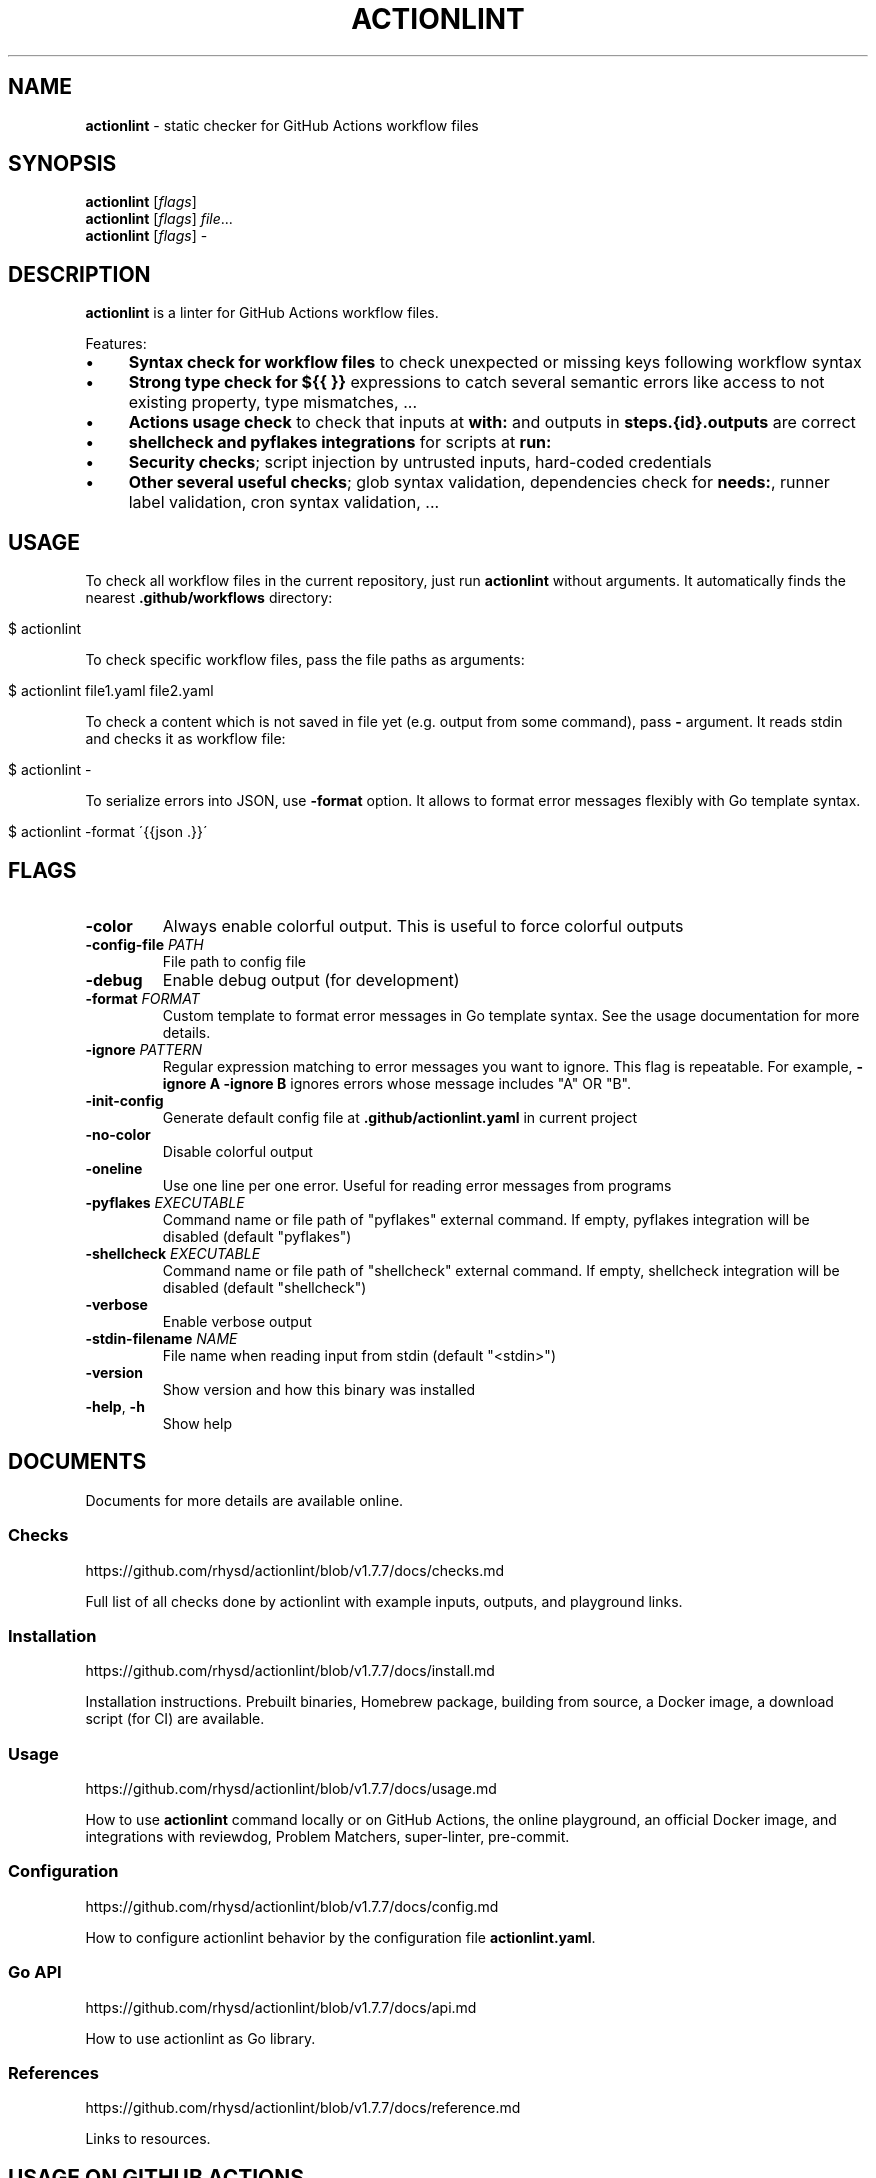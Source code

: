 .\" generated with Ronn/v0.7.3
.\" http://github.com/rtomayko/ronn/tree/0.7.3
.
.TH "ACTIONLINT" "1" "January 2025" "" ""
.
.SH "NAME"
\fBactionlint\fR \- static checker for GitHub Actions workflow files
.
.SH "SYNOPSIS"
\fBactionlint\fR [\fIflags\fR]
.
.br
\fBactionlint\fR [\fIflags\fR] \fIfile\fR\.\.\.
.
.br
\fBactionlint\fR [\fIflags\fR] \-
.
.br
.
.SH "DESCRIPTION"
\fBactionlint\fR is a linter for GitHub Actions workflow files\.
.
.P
Features:
.
.IP "\(bu" 4
\fBSyntax check for workflow files\fR to check unexpected or missing keys following workflow syntax
.
.IP "\(bu" 4
\fBStrong type check for \fB${{ }}\fR expressions\fR to catch several semantic errors like access to not existing property, type mismatches, \.\.\.
.
.IP "\(bu" 4
\fBActions usage check\fR to check that inputs at \fBwith:\fR and outputs in \fBsteps\.{id}\.outputs\fR are correct
.
.IP "\(bu" 4
\fBshellcheck and pyflakes integrations\fR for scripts at \fBrun:\fR
.
.IP "\(bu" 4
\fBSecurity checks\fR; script injection by untrusted inputs, hard\-coded credentials
.
.IP "\(bu" 4
\fBOther several useful checks\fR; glob syntax validation, dependencies check for \fBneeds:\fR, runner label validation, cron syntax validation, \.\.\.
.
.IP "" 0
.
.SH "USAGE"
To check all workflow files in the current repository, just run \fBactionlint\fR without arguments\. It automatically finds the nearest \fB\.github/workflows\fR directory:
.
.IP "" 4
.
.nf

$ actionlint
.
.fi
.
.IP "" 0
.
.P
To check specific workflow files, pass the file paths as arguments:
.
.IP "" 4
.
.nf

$ actionlint file1\.yaml file2\.yaml
.
.fi
.
.IP "" 0
.
.P
To check a content which is not saved in file yet (e\.g\. output from some command), pass \fB\-\fR argument\. It reads stdin and checks it as workflow file:
.
.IP "" 4
.
.nf

$ actionlint \-
.
.fi
.
.IP "" 0
.
.P
To serialize errors into JSON, use \fB\-format\fR option\. It allows to format error messages flexibly with Go template syntax\.
.
.IP "" 4
.
.nf

$ actionlint \-format \'{{json \.}}\'
.
.fi
.
.IP "" 0
.
.SH "FLAGS"
.
.TP
\fB\-color\fR
Always enable colorful output\. This is useful to force colorful outputs
.
.TP
\fB\-config\-file\fR \fIPATH\fR
File path to config file
.
.TP
\fB\-debug\fR
Enable debug output (for development)
.
.TP
\fB\-format\fR \fIFORMAT\fR
Custom template to format error messages in Go template syntax\. See the usage documentation for more details\.
.
.TP
\fB\-ignore\fR \fIPATTERN\fR
Regular expression matching to error messages you want to ignore\. This flag is repeatable\. For example, \fB\-ignore A \-ignore B\fR ignores errors whose message includes "A" OR "B"\.
.
.TP
\fB\-init\-config\fR
Generate default config file at \fB\.github/actionlint\.yaml\fR in current project
.
.TP
\fB\-no\-color\fR
Disable colorful output
.
.TP
\fB\-oneline\fR
Use one line per one error\. Useful for reading error messages from programs
.
.TP
\fB\-pyflakes\fR \fIEXECUTABLE\fR
Command name or file path of "pyflakes" external command\. If empty, pyflakes integration will be disabled (default "pyflakes")
.
.TP
\fB\-shellcheck\fR \fIEXECUTABLE\fR
Command name or file path of "shellcheck" external command\. If empty, shellcheck integration will be disabled (default "shellcheck")
.
.TP
\fB\-verbose\fR
Enable verbose output
.
.TP
\fB\-stdin\-filename\fR \fINAME\fR
File name when reading input from stdin (default "<stdin>")
.
.TP
\fB\-version\fR
Show version and how this binary was installed
.
.TP
\fB\-help\fR, \fB\-h\fR
Show help
.
.SH "DOCUMENTS"
Documents for more details are available online\.
.
.SS "Checks"
https://github\.com/rhysd/actionlint/blob/v1\.7\.7/docs/checks\.md
.
.P
Full list of all checks done by actionlint with example inputs, outputs, and playground links\.
.
.SS "Installation"
https://github\.com/rhysd/actionlint/blob/v1\.7\.7/docs/install\.md
.
.P
Installation instructions\. Prebuilt binaries, Homebrew package, building from source, a Docker image, a download script (for CI) are available\.
.
.SS "Usage"
https://github\.com/rhysd/actionlint/blob/v1\.7\.7/docs/usage\.md
.
.P
How to use \fBactionlint\fR command locally or on GitHub Actions, the online playground, an official Docker image, and integrations with reviewdog, Problem Matchers, super\-linter, pre\-commit\.
.
.SS "Configuration"
https://github\.com/rhysd/actionlint/blob/v1\.7\.7/docs/config\.md
.
.P
How to configure actionlint behavior by the configuration file \fBactionlint\.yaml\fR\.
.
.SS "Go API"
https://github\.com/rhysd/actionlint/blob/v1\.7\.7/docs/api\.md
.
.P
How to use actionlint as Go library\.
.
.SS "References"
https://github\.com/rhysd/actionlint/blob/v1\.7\.7/docs/reference\.md
.
.P
Links to resources\.
.
.SH "USAGE ON GITHUB ACTIONS"
Please try the download script\.
.
.P
https://github\.com/rhysd/actionlint/blob/main/scripts/download\-actionlint\.bash
.
.P
It downloads the latest version of actionlint executable to the current directory automatically\. On GitHub Actions environment, it sets a file path to executable to\fBexecutable\fR output for using the executable in the following steps easily\.
.
.P
Here is an example of simple workflow to run actionlint on GitHub Actions\. Please ensure \fBshell: bash\fR since the default shell for Windows runners is \fBpwsh\fR\.
.
.IP "" 4
.
.nf

name: Lint GitHub Actions workflows
on: [push, pull_request]

jobs:
  actionlint:
    runs\-on: ubuntu\-latest
    steps:
      \- uses: actions/checkout@v4
      \- name: Download actionlint
        id: get_actionlint
        run: bash <(curl https://raw\.githubusercontent\.com/rhysd/actionlint/main/scripts/download\-actionlint\.bash)
        shell: bash
      \- name: Check workflow files
        run: ${{ steps\.get_actionlint\.outputs\.executable }} \-color
        shell: bash
.
.fi
.
.IP "" 0
.
.P
or simply run
.
.IP "" 4
.
.nf

\- name: Check workflow files
  run: |
    bash <(curl https://raw\.githubusercontent\.com/rhysd/actionlint/main/scripts/download\-actionlint\.bash)
    \./actionlint \-color
  shell: bash
.
.fi
.
.IP "" 0
.
.SH "EXIT STATUS"
\fBactionlint\fR command exits with one of the following exit statuses\.
.
.IP "\(bu" 4
\fB0\fR: It ran successfully and no problem was found\.
.
.IP "\(bu" 4
\fB1\fR: It ran successfully and some problem was found\.
.
.IP "\(bu" 4
\fB2\fR: It failed due to invalid command line option\.
.
.IP "\(bu" 4
\fB3\fR: It failed due to some fatal error\.
.
.IP "" 0
.
.SH "PLAYGROUND"
Thanks to WebAssembly, actionlint playground is available on your browser\. It never sends any data to outside of the browser\.
.
.P
https://rhysd\.github\.io/actionlint/
.
.P
Paste your workflow content to the code editor at left pane\. It automatically shows the results at right pane\. When editing the workflow content at the left pane, the results will be updated on the fly in the right pane\. Clicking an error message in the results table moves a cursor to the position of the error in the code editor\.
.
.SH "BUGS"
Please visit issues page to see known bugs\. If you found a new bug or have some feature request, please report by making a new issue\.
.
.P
https://github\.com/rhysd/actionlint/issues
.
.SH "COPYRIGHT"
\fBactionlint\fR is licensed under the MIT License: \fBCopyright (c) 2021 rhysd\fR
.
.P
https://github\.com/rhysd/actionlint/blob/main/LICENSE\.txt
